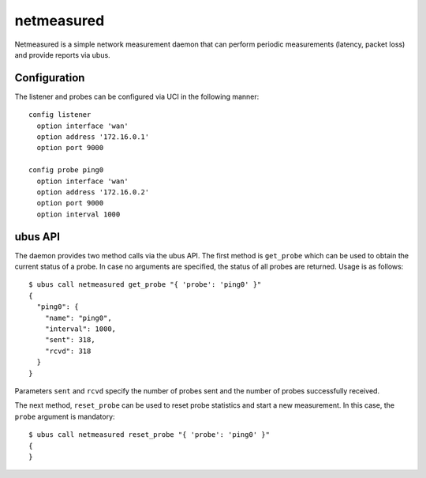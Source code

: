 netmeasured
===========

Netmeasured is a simple network measurement daemon that can perform periodic
measurements (latency, packet loss) and provide reports via ubus.

Configuration
-------------

The listener and probes can be configured via UCI in the following manner::

  config listener
    option interface 'wan'
    option address '172.16.0.1'
    option port 9000

  config probe ping0
    option interface 'wan'
    option address '172.16.0.2'
    option port 9000
    option interval 1000


ubus API
--------

The daemon provides two method calls via the ubus API. The first method is ``get_probe``
which can be used to obtain the current status of a probe. In case no arguments are
specified, the status of all probes are returned. Usage is as follows::

  $ ubus call netmeasured get_probe "{ 'probe': 'ping0' }"
  {
    "ping0": {
      "name": "ping0",
      "interval": 1000,
      "sent": 318,
      "rcvd": 318
    }
  }

Parameters ``sent`` and ``rcvd`` specify the number of probes sent and the number of
probes successfully received.

The next method, ``reset_probe`` can be used to reset probe statistics and start a new
measurement. In this case, the ``probe`` argument is mandatory::

  $ ubus call netmeasured reset_probe "{ 'probe': 'ping0' }"
  {
  }
